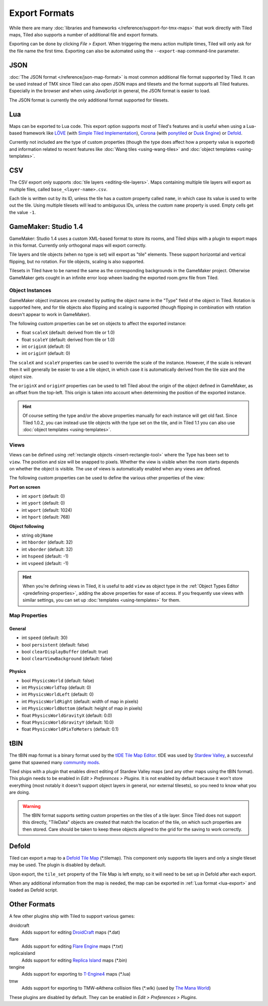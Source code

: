 Export Formats
==============

While there are many :doc:`libraries and frameworks </reference/support-for-tmx-maps>`
that work directly with Tiled maps, Tiled also supports a number of
additional file and export formats.

Exporting can be done by clicking *File > Export*. When triggering the
menu action multiple times, Tiled will only ask for the file name the
first time. Exporting can also be automated using the ``--export-map``
command-line parameter.

JSON
----

:doc:`The JSON format </reference/json-map-format>` is most common
additional file format supported by Tiled. It can be used instead of TMX
since Tiled can also open JSON maps and tilesets and the format supports
all Tiled features. Especially in the browser and when using JavaScript
in general, the JSON format is easier to load.

The JSON format is currently the only additional format supported for
tilesets.

.. _lua-export:

Lua
---

Maps can be exported to Lua code. This export option supports most of
Tiled's features and is useful when using a Lua-based framework like
`LÖVE`_ (with `Simple Tiled Implementation`_), `Corona`_ (with
`ponytiled`_ or `Dusk Engine`_) or `Defold`_.

Currently not included are the type of custom properties (though the
type does affect how a property value is exported) and information
related to recent features like :doc:`Wang tiles <using-wang-tiles>` and
:doc:`object templates <using-templates>`.

CSV
---

The CSV export only supports :doc:`tile layers <editing-tile-layers>`.
Maps containing multiple tile layers will export as multiple files,
called ``base_<layer-name>.csv``.

Each tile is written out by its ID, unless the tile has a custom
property called ``name``, in which case its value is used to write out
the tile. Using multiple tilesets will lead to ambiguous IDs, unless the
custom ``name`` property is used. Empty cells get the value ``-1``.

.. _gamemaker-export:

GameMaker: Studio 1.4
---------------------

GameMaker: Studio 1.4 uses a custom XML-based format to store its rooms,
and Tiled ships with a plugin to export maps in this format. Currently
only orthogonal maps will export correctly.

Tile layers and tile objects (when no type is set) will export as "tile"
elements. These support horizontal and vertical flipping, but no
rotation. For tile objects, scaling is also supported.

Tilesets in Tiled have to be named the same as the corresponding backgrounds in the GameMaker project. Otherwise GameMaker gets cought in an infinite error loop wheen loading the exported room.gmx file from Tiled.

Object Instances
~~~~~~~~~~~~~~~~

GameMaker object instances are created by putting the object name in the
"Type" field of the object in Tiled. Rotation is supported here, and for
tile objects also flipping and scaling is supported (though flipping in
combination with rotation doesn't appear to work in GameMaker).

.. raw:: html

   <div class="new">New in Tiled 1.1</div>

The following custom properties can be set on objects to affect the
exported instance:

* float ``scaleX`` (default: derived from tile or 1.0)
* float ``scaleY`` (default: derived from tile or 1.0)
* int ``originX`` (default: 0)
* int ``originY`` (default: 0)

The ``scaleX`` and ``scaleY`` properties can be used to override the
scale of the instance. However, if the scale is relevant then it will
generally be easier to use a tile object, in which case it is
automatically derived from the tile size and the object size.

The ``originX`` and ``originY`` properties can be used to tell Tiled
about the origin of the object defined in GameMaker, as an offset from
the top-left. This origin is taken into account when determining the
position of the exported instance.

.. hint::

   Of course setting the type and/or the above properties manually for
   each instance will get old fast. Since Tiled 1.0.2, you can instead
   use tile objects with the type set on the tile, and in Tiled 1.1 you
   can also use :doc:`object templates <using-templates>`.

.. raw:: html

   <div class="new">New in Tiled 1.1</div>

Views
~~~~~

.. figure:: images/gamemaker-view-settings.png
   :alt: GameMaker View Settings
   :align: right

Views can be defined using :ref:`rectangle objects <insert-rectangle-tool>`
where the Type has been set to ``view``. The position and size will be
snapped to pixels. Whether the view is visible when the room starts
depends on whether the object is visible. The use of views is
automatically enabled when any views are defined.

The following custom properties can be used to define the various other
properties of the view:

**Port on screen**

* int ``xport`` (default: 0)
* int ``yport`` (default: 0)
* int ``wport`` (default: 1024)
* int ``hport`` (default: 768)

**Object following**

* string ``objName``
* int ``hborder`` (default: 32)
* int ``vborder`` (default: 32)
* int ``hspeed`` (default: -1)
* int ``vspeed`` (default: -1)

.. hint::

   When you're defining views in Tiled, it is useful to add ``view``
   as object type in the :ref:`Object Types Editor <predefining-properties>`,
   adding the above properties for ease of access. If you frequently use
   views with similar settings, you can set up
   :doc:`templates <using-templates>` for them.

Map Properties
~~~~~~~~~~~~~~

General
^^^^^^^

* int ``speed`` (default: 30)
* bool ``persistent`` (default: false)
* bool ``clearDisplayBuffer`` (default: true)
* bool ``clearViewBackground`` (default: false)

Physics
^^^^^^^

* bool ``PhysicsWorld`` (default: false)
* int ``PhysicsWorldTop`` (default: 0)
* int ``PhysicsWorldLeft`` (default: 0)
* int ``PhysicsWorldRight`` (default: width of map in pixels)
* int ``PhysicsWorldBottom`` (default: height of map in pixels)
* float ``PhysicsWorldGravityX`` (default: 0.0)
* float ``PhysicsWorldGravityY`` (default: 10.0)
* float ``PhysicsWorldPixToMeters`` (default: 0.1)

.. raw:: html

   <div class="new">New in Tiled 1.1</div>

tBIN
----

The tBIN map format is a binary format used by the `tIDE Tile Map Editor`_.
tIDE was used by `Stardew Valley`_, a successful game that spawned many
`community mods <https://www.nexusmods.com/stardewvalley/?>`__.

Tiled ships with a plugin that enables direct editing of Stardew Valley
maps (and any other maps using the tBIN format). This plugin needs to be
enabled in *Edit > Preferences > Plugins*. It is not enabled by default
because it won't store everything (most notably it doesn't support
object layers in general, nor external tilesets), so you need to know
what you are doing.

.. warning::

   The tBIN format supports setting custom properties on the tiles of a
   tile layer. Since Tiled does not support this directly, "TileData"
   objects are created that match the location of the tile, on which
   such properties are then stored. Care should be taken to keep these
   objects aligned to the grid for the saving to work correctly.

Defold
------

Tiled can export a map to a `Defold Tile Map <https://www.defold.com/manuals/2dgraphics/#_tile_maps>`__ (\*.tilemap).
This component only supports tile layers and only a single tileset may be used.
The plugin is disabled by default.

Upon export, the ``tile_set`` property of the Tile Map is left empty, so
it will need to be set up in Defold after each export.

When any additional information from the map is needed, the map can be
exported in :ref:`Lua format <lua-export>` and loaded as Defold script.

Other Formats
-------------

A few other plugins ship with Tiled to support various games:

droidcraft
    Adds support for editing `DroidCraft <https://play.google.com/store/apps/details?id=org.me.droidcraft>`__ maps (\*.dat)
flare
    Adds support for editing `Flare Engine <http://flarerpg.org/>`__ maps (\*.txt)
replicaisland
    Adds support for editing `Replica Island <http://replicaisland.net/>`__ maps (\*.bin)
tengine
    Adds support for exporting to `T-Engine4 <https://te4.org/te4>`__ maps (\*.lua)
tmw
    Adds support for exporting to TMW-eAthena collision files (\*.wlk) (used by `The Mana World`_)

These plugins are disabled by default. They can be enabled in *Edit > Preferences > Plugins*.



.. _LÖVE: https://love2d.org/
.. _Corona: https://coronalabs.com/
.. _Defold: https://www.defold.com/
.. _Simple Tiled Implementation: https://github.com/karai17/Simple-Tiled-Implementation
.. _ponytiled: https://github.com/ponywolf/ponytiled
.. _Dusk Engine: https://github.com/GymbylCoding/Dusk-Engine
.. _tIDE Tile Map Editor: https://colinvella.github.io/tIDE/
.. _Stardew Valley: https://stardewvalley.net/
.. _The Mana World: https://www.themanaworld.org/
